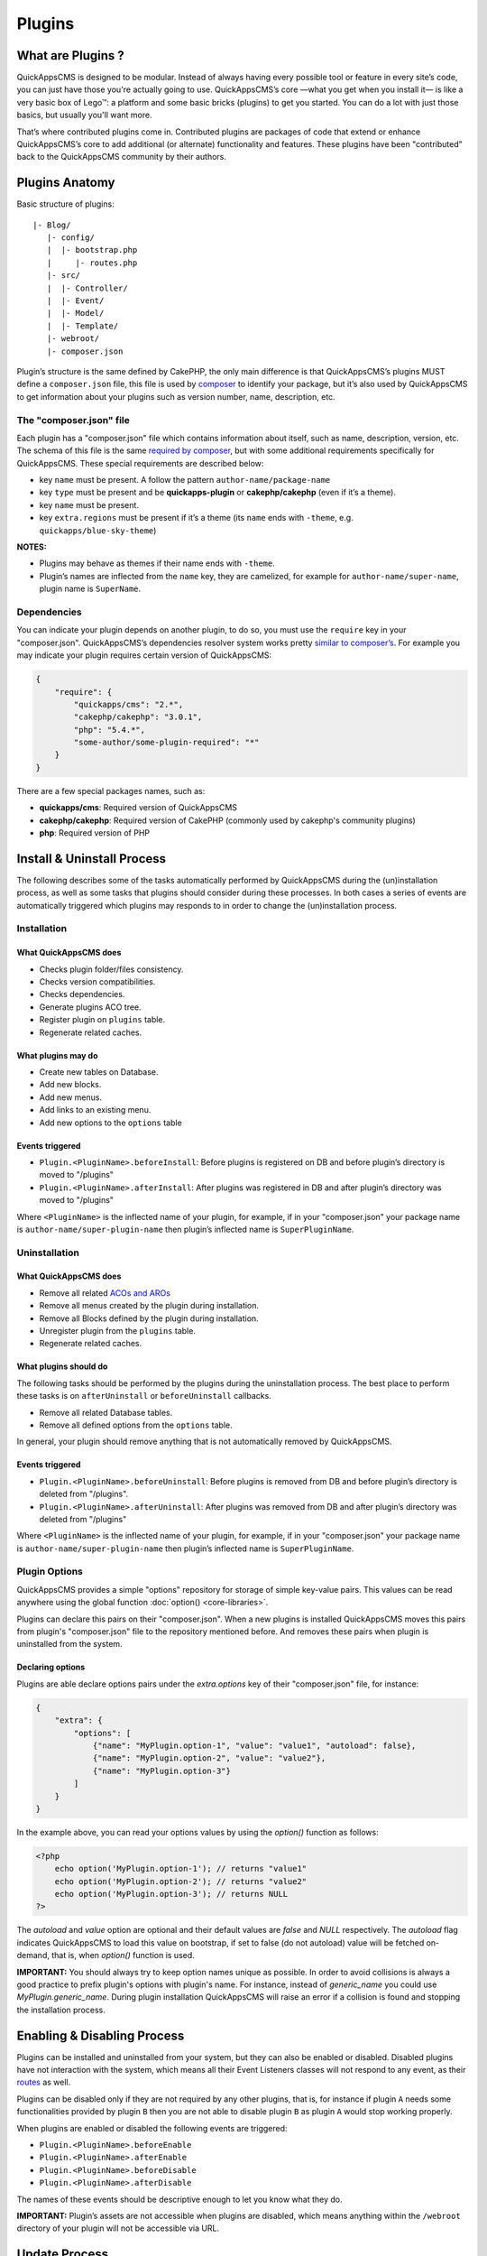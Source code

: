 Plugins
#######

What are Plugins ?
==================

QuickAppsCMS is designed to be modular. Instead of always having every
possible tool or feature in every site’s code, you can just have those
you're actually going to use. QuickAppsCMS’s core —what you get when you
install it— is like a very basic box of Lego™: a platform and some basic
bricks (plugins) to get you started. You can do a lot with just those
basics, but usually you'll want more.

That’s where contributed plugins come in. Contributed plugins are
packages of code that extend or enhance QuickAppsCMS’s core to add
additional (or alternate) functionality and features. These plugins have
been "contributed" back to the QuickAppsCMS community by their authors.

Plugins Anatomy
===============

Basic structure of plugins:

::

    |- Blog/
       |- config/
       |  |- bootstrap.php
       |     |- routes.php
       |- src/
       |  |- Controller/
       |  |- Event/
       |  |- Model/
       |  |- Template/
       |- webroot/
       |- composer.json

Plugin’s structure is the same defined by CakePHP, the only main
difference is that QuickAppsCMS’s plugins MUST define a ``composer.json`` file,
this file is used by `composer <https://getcomposer.org/>`__ to identify your
package, but it’s also used by QuickAppsCMS to get information about your plugins
such as version number, name, description, etc.

The "composer.json" file
------------------------

Each plugin has a "composer.json" file which contains information about
itself, such as name, description, version, etc. The schema of this file
is the same `required by composer <https://getcomposer.org/doc/04-schema.md>`__,
but with some additional requirements specifically for QuickAppsCMS.
These special requirements are described below:

-  key ``name`` must be present. A follow the pattern
   ``author-name/package-name``
-  key ``type`` must be present and be **quickapps-plugin** or
   **cakephp/cakephp** (even if it’s a theme).
-  key ``name`` must be present.
-  key ``extra.regions`` must be present if it’s a theme (its ``name``
   ends with ``-theme``, e.g. ``quickapps/blue-sky-theme``)

**NOTES:**

-  Plugins may behave as themes if their name ends with ``-theme``.
-  Plugin’s names are inflected from the ``name`` key, they
   are camelized, for example for ``author-name/super-name``, plugin name
   is ``SuperName``.

Dependencies
------------

You can indicate your plugin depends on another plugin, to do so, you
must use the ``require`` key in your "composer.json". QuickAppsCMS’s
dependencies resolver system works pretty `similar to
composer’s <https://getcomposer.org/doc/01-basic-usage.md#package-versions>`__.
For example you may indicate your plugin requires certain version of
QuickAppsCMS:

.. code:: json

    {
        "require": {
            "quickapps/cms": "2.*",
            "cakephp/cakephp": "3.0.1",
            "php": "5.4.*",
            "some-author/some-plugin-required": "*"
        }
    }

There are a few special packages names, such as:

- **quickapps/cms**: Required version of QuickAppsCMS
- **cakephp/cakephp**: Required version of CakePHP (commonly used by cakephp's
  community plugins)
- **php**: Required version of PHP

Install & Uninstall Process
===========================

The following describes some of the tasks automatically performed by
QuickAppsCMS during the (un)installation process, as well as some tasks
that plugins should consider during these processes. In both cases a
series of events are automatically triggered which plugins may responds
to in order to change the (un)installation process.

Installation
------------

What QuickAppsCMS does
~~~~~~~~~~~~~~~~~~~~~~

-  Checks plugin folder/files consistency.
-  Checks version compatibilities.
-  Checks dependencies.
-  Generate plugins ACO tree.
-  Register plugin on ``plugins`` table.
-  Regenerate related caches.

What plugins may do
~~~~~~~~~~~~~~~~~~~

-  Create new tables on Database.
-  Add new blocks.
-  Add new menus.
-  Add links to an existing menu.
-  Add new options to the ``options`` table

Events triggered
~~~~~~~~~~~~~~~~

-  ``Plugin.<PluginName>.beforeInstall``: Before plugins is registered
   on DB and before plugin’s directory is moved to "/plugins"
-  ``Plugin.<PluginName>.afterInstall``: After plugins was registered in
   DB and after plugin’s directory was moved to "/plugins"

Where ``<PluginName>`` is the inflected name of your plugin, for
example, if in your "composer.json" your package name is
``author-name/super-plugin-name`` then plugin’s inflected name is
``SuperPluginName``.

Uninstallation
--------------

What QuickAppsCMS does
~~~~~~~~~~~~~~~~~~~~~~

-  Remove all related `ACOs and
   AROs <http://book.cakephp.org/2.0/en/core-libraries/components/access-control-lists.html#understanding-how-acl-works>`__
-  Remove all menus created by the plugin during installation.
-  Remove all Blocks defined by the plugin during installation.
-  Unregister plugin from the ``plugins`` table.
-  Regenerate related caches.

What plugins should do
~~~~~~~~~~~~~~~~~~~~~~

The following tasks should be performed by the plugins during the
uninstallation process. The best place to perform these tasks is on
``afterUninstall`` or ``beforeUninstall`` callbacks.

-  Remove all related Database tables.
-  Remove all defined options from the ``options`` table.

In general, your plugin should remove anything that is not automatically
removed by QuickAppsCMS.

Events triggered
~~~~~~~~~~~~~~~~

-  ``Plugin.<PluginName>.beforeUninstall``: Before plugins is removed
   from DB and before plugin’s directory is deleted from "/plugins".
-  ``Plugin.<PluginName>.afterUninstall``: After plugins was removed
   from DB and after plugin’s directory was deleted from "/plugins"

Where ``<PluginName>`` is the inflected name of your plugin, for
example, if in your "composer.json" your package name is
``author-name/super-plugin-name`` then plugin’s inflected name is
``SuperPluginName``.


Plugin Options
--------------

QuickAppsCMS provides a simple "options" repository for storage of simple key-value
pairs. This values can be read anywhere using the global function
:doc:`option() <core-libraries>`.

Plugins can declare this pairs on their "composer.json". When a new plugins is
installed QuickAppsCMS moves this pairs from plugin's "composer.json" file to the
repository mentioned before. And removes these pairs when plugin is uninstalled
from the system.

Declaring options
~~~~~~~~~~~~~~~~~

Plugins are able declare options pairs under the `extra.options` key of their
"composer.json" file, for instance:

.. code:: json

    {
        "extra": {
            "options": [
                {"name": "MyPlugin.option-1", "value": "value1", "autoload": false},
                {"name": "MyPlugin.option-2", "value": "value2"},
                {"name": "MyPlugin.option-3"}
            ]
        }
    }


In the example above, you can read your options values by using the `option()`
function as follows:

.. code:: php

    <?php
        echo option('MyPlugin.option-1'); // returns "value1"
        echo option('MyPlugin.option-2'); // returns "value2"
        echo option('MyPlugin.option-3'); // returns NULL
    ?>

The `autoload` and `value` option are optional and their default values are `false`
and `NULL` respectively. The `autoload` flag indicates QuickAppsCMS to load this
value on bootstrap, if set to false (do not autoload) value will be fetched
on-demand, that is, when `option()` function is used.


**IMPORTANT:** You should always try to keep option names unique as possible. In
order to avoid collisions is always a good practice to prefix plugin's options with
plugin's name. For instance, instead of `generic_name` you could use
`MyPlugin.generic_name`. During plugin installation QuickAppsCMS will raise an error
if a collision is found and stopping the installation process.



Enabling & Disabling Process
============================

Plugins can be installed and uninstalled from your system, but they can
also be enabled or disabled. Disabled plugins have not interaction with
the system, which means all their Event Listeners classes will not
respond to any event, as their
`routes <http://book.cakephp.org/3.0/en/development/routing.html#plugin-routing>`__
as well.

Plugins can be disabled only if they are not required by any other
plugins, that is, for instance if plugin ``A`` needs some
functionalities provided by plugin ``B`` then you are not able to
disable plugin ``B`` as plugin ``A`` would stop working properly.

When plugins are enabled or disabled the following events are triggered:

-  ``Plugin.<PluginName>.beforeEnable``
-  ``Plugin.<PluginName>.afterEnable``
-  ``Plugin.<PluginName>.beforeDisable``
-  ``Plugin.<PluginName>.afterDisable``

The names of these events should be descriptive enough to let you know
what they do.

**IMPORTANT:** Plugin’s assets are not accessible when plugins are
disabled, which means anything within the ``/webroot`` directory of your
plugin will not be accessible via URL.

Update Process
==============

Plugins can also be updated to newer versions, the update & install
process are both very similar as they perform similar actions during
their process.

Plugins can be updated using a ZIP package only if the current version
(version currently installed) is older than the version in the ZIP
package.

During this process two events are triggered:

-  ``Plugin.<PluginName>.beforeUpdate``: Before plugins’s old directory
   is removed from "/plugins"
-  ``Plugin.<PluginName>.afterUpdate``: Before plugins’s old directory
   was removed from "/plugins" and after placing new directory in its
   place.

The update process basically replaces one directory (older) by another
(latest). Plugins should take care of migration tasks if needed using the
events described above.

Configurable Settings
=====================

Plugins are allowed to define a series of customizable parameters, this
parameters can be tweaked on the administration section by users with
proper permissions.

For example, a "Blog" plugin could allow users to change plugin’s behavior
by providing a series of form inputs where users may indicate certain
values that will alter plugin’s functionalities, for example "show
publish date" which would display article’s "publish date" when an
article is being rendered.

Any plugin can provide this form inputs by placing them into
``/src/Tempalte/Element/settings.ctp``, here is where you should render
all form elements that users will be able to teak. For our "Blog"
example, this file could look as follow:

.. code:: php

    <?php
        echo $this->Form->input('show_publish_date', [
            'type' => 'checkbox',
            'label' => 'Show publish date',
        ]);
    ?>

As you can see, you must simply create all the form inputs you want to
provide to users, you must omit ``Form::create()`` & ``Form::end()`` as
they are automatically created by QuickAppsCMS.

Reading settings values
-----------------------

Once you have provided certain teakable values, you may need to read
those values in order to change your plugin’s behavior, in our "Blog"
example we want to know whether the "publish date" should be rendered or
not. To read these values you should use the ``QuickApps\Core\Plugin``
class as follow:

.. code:: php

    Plugin::get('Blog')->settings['show_publish_date'];

**IMPORTANT:** In some cases you will encounter that no values has been
set for a setting key, for example if user has not indicated any
value for your settings yet. This can be solved using the feature
described below.

Default Setting Values
----------------------

You can provide default values for each of your settings keys using the
event below:

::

    Plugin.<PluginName>.settingsDefaults

This event is automatically triggered every time you try to read a
setting value, your must implement this event handler in any of your
plugin’s :doc:`Event Listener <events-system>` classes and it must return an
associative array for setting keys and their values, a full example:

.. code:: php

    // Blog/src/Event/BlogHook.php
    namespace Blog\Event;

    use Cake\Event\Event;
    use Cake\Event\EventListener;

    class BlogHook implements EventListener {

        public function implementedEvents() {
            return [
                'Plugin.Blog.settingsDefaults' => 'settingsDefaults',
            ];
        }

        public function settingsDefaults(Event $event) {
            return [
                'show_publish_date' => 1,
            ];
        }

    }

In the example above, if user has not indicated whether to show "publish
date" or not the default value will be ``1`` which we'll consider as
"YES, show publish date".

Validating Settings
-------------------

Usually you would need to restrict what user’s types in your settings
form inputs, so for example you may need an users to type in only
integer values for certain setting parameter. To validate these inputs
you must use the ``Plugin.<PluginName>.settingsValidate`` event which is
automatically triggered before plugin information is persisted into DB.
Event listeners methods should expect two arguments: an entity as first
arguments representing all settings values, and an instance of validator
object being used, you should alter this object as needed to add your
own validation rules. For example:

.. code:: php

    // Blog/src/Event/BlogHook.php
    namespace Blog\Event;

    use Cake\Event\Event;
    use Cake\Event\EventListener;

    class BlogHook implements EventListener {

        public function implementedEvents() {
            return [
                'Plugin.Blog.settingsValidate' => 'settingsValidate',
            ];
        }

        public function settingsValidate(Event $event, $settingsEntity, $validator) {
            $validator
                ->validatePresence('show_publish_date')
                ->notEmpty('show_publish_date', 'This field is required!')
                ->add('another_settings_input_name', [
                    // ... rules & messages
                ]);
        }

    }

Recommended Reading
===================

-  :doc:`Events System <events-system>`
-  :doc:`Hooktags <hooktags>`
-  `CakePHP’s
   Validation <http://book.cakephp.org/3.0/en/core-libraries/validation.html>`__

.. meta::
    :title lang=en: Plugins
    :keywords lang=en: plugins,anatomy,composer,dependencies,install,uninstall,update,enable,disable,settings,custom settings
